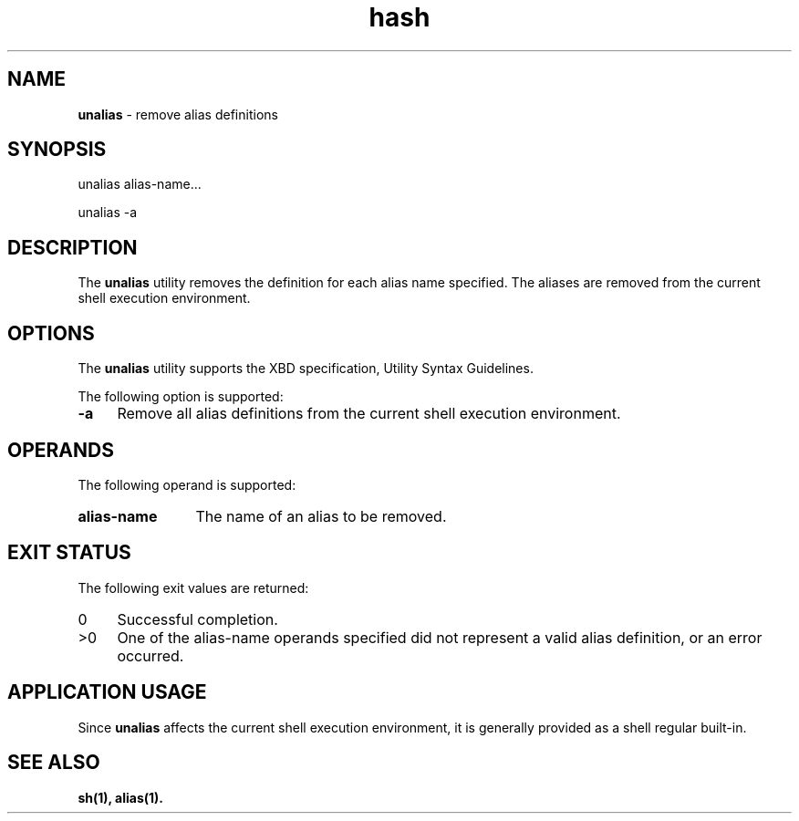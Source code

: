 '\"macro stdmacro
.if n .pH g1.hash @(#)hash      30.2 of 12/25/85
.nr X
.if \nX=0 .ds x} hash 1 "Essential Utilities" "\&"
.if \nX=1 .ds x} hash 1 "Essential Utilities"
.if \nX=2 .ds x} hash 1 "" "\&"
.if \nX=3 .ds x} hash "" "" "\&"
.ds OK [\|
.ds CK \|]
.TH \*(x}
.SH NAME
\f3unalias\f1 - remove alias definitions
.SH SYNOPSIS
.nf
unalias alias-name...

unalias -a
.fi
.SH DESCRIPTION
The \f3unalias\f1 utility removes the definition for each alias name
specified. The aliases are removed from the
current shell execution environment.
.SH OPTIONS
The \f3unalias\f1 utility supports the XBD specification, Utility Syntax
Guidelines.
.PP
The following option is supported:
.TP 4
\f3-a\f1
Remove all alias definitions from the current shell execution
environment.
.SH OPERANDS
The following operand is supported:
.TP 12
\f3alias-name\f1
The name of an alias to be removed.
.SH EXIT STATUS
The following exit values are returned:
.TP 4
0
Successful completion.
.TP 4
>0
One of the alias-name operands specified did not represent a valid
alias definition, or an error occurred.
.SH APPLICATION USAGE
Since \f3unalias\f1 affects the current shell execution environment, it is
generally provided as a shell regular built-in.
.SH SEE ALSO
\f3sh(1), alias(1).\f1
